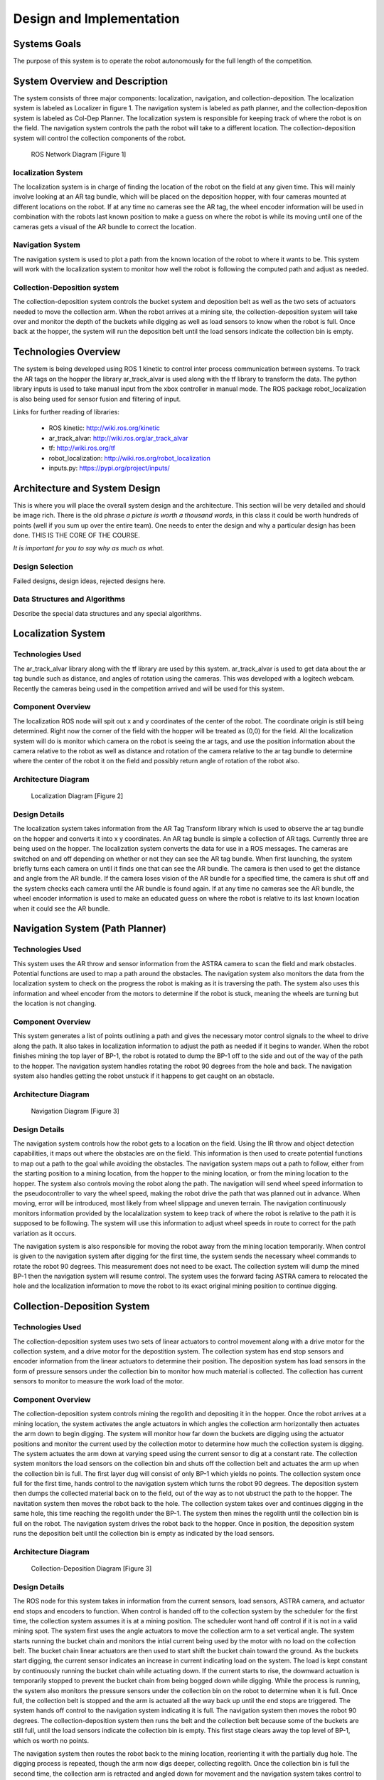 .. role:: math(raw)
   :format: html latex
..

.. role:: raw-latex(raw)
   :format: latex
..

Design and Implementation
=========================

Systems Goals
-------------

The purpose of this system is to operate the robot autonomously for the
full length of the competition.  

System Overview and Description
-------------------------------

The system consists of three major components: localization, navigation, and
collection-deposition. The localization system is labeled as Localizer in
figure 1. The navigation system is labeled as path planner, and the
collection-deposition system is labeled as Col-Dep Planner. The localization
system is responsible for keeping track of where the robot is on the field.
The navigation system controls the path the robot will take to a different
location. The collection-deposition system will control the collection components
of the robot.

.. figure:: ./diagram.png
   :alt: ROS Network Diagram [Figure 1]
   :width: 75.0%

   ROS Network Diagram [Figure 1]

localization System
~~~~~~~~~~~~~~~~~~~

The localization system is in charge of finding the location of the robot on the
field at any given time. This will mainly involve looking at an AR tag bundle, which
will be placed on the deposition hopper, with four cameras mounted at different 
locations on the robot. If at any time no cameras see the AR tag, the wheel encoder
information will be used in combination with the robots last known position to make
a guess on where the robot is while its moving until one of the cameras gets a visual
of the AR bundle to correct the location.

Navigation System
~~~~~~~~~~~~~~~~~

The navigation system is used to plot a path from the known location of the robot
to where it wants to be. This system will work with the localization system to monitor
how well the robot is following the computed path and adjust as needed. 

Collection-Deposition system
~~~~~~~~~~~~~~~~~~~~~~~~~~~~

The collection-deposition system controls the bucket system and deposition belt as
well as the two sets of actuators needed to move the collection arm. When the robot
arrives at a mining site, the collection-deposition system will take over and monitor
the depth of the buckets while digging as well as load sensors to know when the robot
is full. Once back at the hopper, the system will run the deposition belt until the 
load sensors indicate the collection bin is empty.

Technologies Overview
---------------------

The system is being developed using ROS 1 kinetic to control inter process
communication between systems. To track the AR tags on the hopper the library
ar_track_alvar is used along with the tf library to transform the data. The
python library inputs is used to take manual input from the xbox controller in
manual mode. The ROS package robot_localization is also being used for sensor
fusion and filtering of input.

Links for further reading of libraries:

    - ROS kinetic: http://wiki.ros.org/kinetic
    - ar_track_alvar: http://wiki.ros.org/ar_track_alvar
    - tf: http://wiki.ros.org/tf
    - robot_localization: http://wiki.ros.org/robot_localization
    - inputs.py: https://pypi.org/project/inputs/

Architecture and System Design
------------------------------

This is where you will place the overall system design and the
architecture. This section will be very detailed and should be image
rich. There is the old phrase *a picture is worth a thousand words*, in
this class it could be worth hundreds of points (well if you sum up over
the entire team). One needs to enter the design and why a particular
design has been done. THIS IS THE CORE OF THE COURSE.

*It is important for you to say why as much as what.*

Design Selection
~~~~~~~~~~~~~~~~

Failed designs, design ideas, rejected designs here.

Data Structures and Algorithms
~~~~~~~~~~~~~~~~~~~~~~~~~~~~~~

Describe the special data structures and any special algorithms.

Localization System
-------------------

Technologies Used
~~~~~~~~~~~~~~~~~

The ar_track_alvar library along with the tf library are used by this system. ar_track_alvar
is used to get data about the ar tag bundle such as distance, and angles of rotation using
the cameras. This was developed with a logitech webcam. Recently the cameras being used in the
competition arrived and will be used for this system.

Component Overview
~~~~~~~~~~~~~~~~~~

The localization ROS node will spit out x and y coordinates of the center of the robot.
The coordinate origin is still being determined. Right now the corner of the field with the
hopper will be treated as (0,0) for the field. All the localization system will do is monitor which
camera on the robot is seeing the ar tags, and use the position information about the camera relative to
the robot as well as distance and rotation of the camera relative to the ar tag bundle to determine
where the center of the robot it on the field and possibly return angle of rotation of the robot also.

Architecture Diagram
~~~~~~~~~~~~~~~~~~~~~

.. figure:: ./Localization.png
   :alt: Localization Diagram [Figure 2]
   :width: 20.0%

   Localization Diagram [Figure 2]

Design Details
~~~~~~~~~~~~~~

The localization system takes information from the AR Tag Transform library which is used to
observe the ar tag bundle on the hopper and converts it into x y coordinates. An AR tag bundle
is simple a collection of AR tags. Currently three are being used on the hopper. The localization
system converts the data for use in a ROS messages. The cameras are switched on and off depending
on whether or not they can see the AR tag bundle. When first launching, the system briefly turns
each camera on until it finds one that can see the AR bundle. The camera is then used to get the
distance and angle from the AR bundle. If the camera loses vision of the AR bundle for a specified
time, the camera is shut off and the system checks each camera until the AR bundle is found again.
If at any time no cameras see the AR bundle, the wheel encoder information is used to make an
educated guess on where the robot is relative to its last known location when it could see the AR 
bundle.

Navigation System (Path Planner)
--------------------------------

Technologies Used
~~~~~~~~~~~~~~~~~

This system uses the AR throw and sensor information from the ASTRA camera to scan the field and
mark obstacles. Potential functions are used to map a path around the obstacles. The navigation 
system also monitors the data from the localization system to check on the progress the robot is
making as it is traversing the path. The system also uses this information and wheel encoder
from the motors to determine if the robot is stuck, meaning the wheels are turning but the 
location is not changing.

Component Overview
~~~~~~~~~~~~~~~~~~

This system generates a list of points outlining a path and gives the necessary motor control
signals to the wheel to drive along the path. It also takes in localization information to adjust
the path as needed if it begins to wander. When the robot finishes mining the top layer of BP-1,
the robot is rotated to dump the BP-1 off to the side and out of the way of the path to the hopper. 
The navigation system handles rotating the robot 90 degrees from the hole and back. The navigation 
system also handles getting the robot unstuck if it happens to get caught on an obstacle.

Architecture Diagram
~~~~~~~~~~~~~~~~~~~~

.. figure:: ./Navigation.png
   :alt: Navigation Diagram [Figure 3]
   :width: 30.0%

   Navigation Diagram [Figure 3]

Design Details
~~~~~~~~~~~~~~

The navigation system controls how the robot gets to a location on the field. Using the IR throw and 
object detection capabilities, it maps out where the obstacles are on the field. This information is
then used to create potential functions to map out a path to the goal while avoiding the obstacles.
The navigation system maps out a path to follow, either from the starting position to a mining 
location, from the hopper to the mining location, or from the mining location to the hopper. The system
also controls moving the robot along the path. The navigation will send wheel speed information to the
pseudocontroller to vary the wheel speed, making the robot drive the path that was planned out in advance.
When moving, error will be introduced, most likely from wheel slippage and uneven terrain. The navigation
continuously monitors information provided by the localalization system to keep track of where the robot
is relative to the path it is supposed to be following. The system will use this information to adjust wheel
speeds in route to correct for the path variation as it occurs.

The navigation system is also responsible for moving the robot away from the mining location temporarily.
When control is given to the navigation system after digging for the first time, the system sends the
necessary wheel commands to rotate the robot 90 degrees. This measurement does not need to be exact. The 
collection system will dump the mined BP-1 then the navigation system will resume control. The system uses
the forward facing ASTRA camera to relocated the hole and the localization information to move the robot to
its exact original mining position to continue digging.


Collection-Deposition System
----------------------------

Technologies Used
~~~~~~~~~~~~~~~~~

The collection-deposition system uses two sets of linear actuators to control movement along with a drive
motor for the collection system, and a drive motor for the depostition system. The collection system has
end stop sensors and encoder information from the linear actuators to determine their position. The
deposition system has load sensors in the form of pressure sensors under the collection bin to monitor
how much material is collected. The collection has current sensors to monitor to measure the work load of
the motor.

Component Overview
~~~~~~~~~~~~~~~~~~

The collection-deposition system controls mining the regolith and depositing it in the hopper. Once the robot
arrives at a mining location, the system activates the angle actuators in which angles the collection arm
horizontally then actuates the arm down to begin digging. The system will monitor how far down the buckets are
digging using the actuator positions and monitor the current used by the collection motor to determine how much
the collection system is digging. The system actuates the arm down at varying speed using the current sensor
to dig at a constant rate. The collection system monitors the load sensors on the collection bin and shuts off
the collection belt and actuates the arm up when the collection bin is full. 
The first layer dug will consist of only BP-1 which yields no points. The collection system once full for
the first time, hands control to the navigation system which turns the robot 90 degrees. The deposition system
then dumps the collected material back on to the field, out of the way as to not ubstruct the path to the hopper.
The navitation system then moves the robot back to the hole. The collection system takes over and continues
digging in the same hole, this time reaching the regolith under the BP-1. The system then mines the regolith
until the collection bin is full on the robot. The navigation system drives the robot back to the hopper. Once
in position, the deposition system runs the deposition belt until the collection bin is empty as indicated by
the load sensors. 


Architecture Diagram
~~~~~~~~~~~~~~~~~~~~~

.. figure:: ./col-dep.png
   :alt: Collection-Deposition Diagram [Figure 3]
   :width: 40.0%

   Collection-Deposition Diagram [Figure 3]

Design Details
~~~~~~~~~~~~~~

The ROS node for this system takes in information from the current sensors, load sensors, ASTRA camera, and
actuator end stops and encoders to function. When control is handed off to the collection system by the scheduler
for the first time, the collection system assumes it is at a mining position. The scheduler wont hand off control
if it is not in a valid mining spot. The system first uses the angle actuators to move the collection arm to a set
vertical angle. The system starts running the bucket chain and monitors the intial current being used by the motor
with no load on the collection belt. The bucket chain linear actuators are then used to start shift the bucket chain
toward the ground. As the buckets start digging, the current sensor indicates an increase in current indicating load
on the system. The load is kept constant by continuously running the bucket chain while actuating down. If the current
starts to rise, the downward actuation is temporarily stopped to prevent the bucket chain from being bogged down while
digging. While the process is running, the system also monitors the pressure sensors under the collection bin on the 
robot to determine when it is full. Once full, the collection belt is stopped and the arm is actuated all the way back
up until the end stops are triggered. The system hands off control to the navigation system indicating it is full. The
navigation system then moves the robot 90 degrees. The collection-deposition system then runs the belt and the collection
belt because some of the buckets are still full, until the load sensors indicate the collection bin is empty. This first
stage clears away the top level of BP-1, which os worth no points.

The navigation system then routes the robot back to the mining location, reorienting it with the partially dug hole.
The digging process is repeated, though the arm now digs deeper, collecting regolith. Once the collection bin is full the
second time, the collection arm is retracted and angled down for movement and the navigation system takes control to drive
the robot back to the hopper. The deposition system then runs the deposition and collection belt again until the load sensors
indicate the collection bin is empty.

